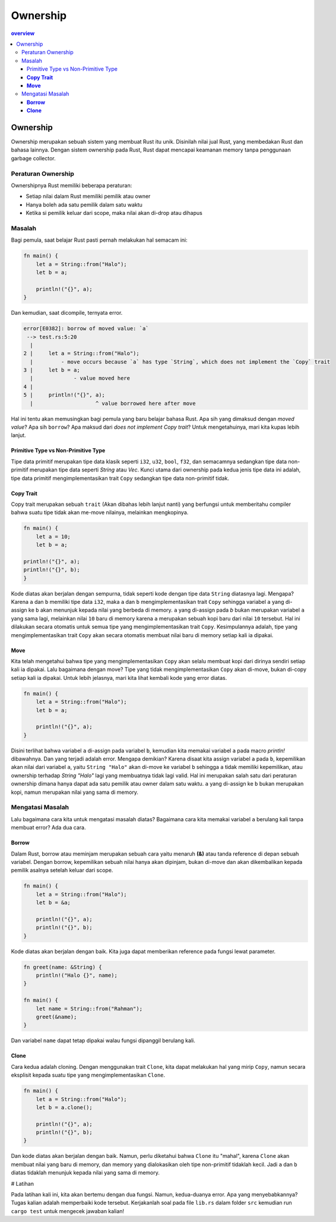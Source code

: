 """""""""
Ownership
"""""""""

.. contents:: overview
    :depth: 3

=========
Ownership
=========

Ownership merupakan sebuah sistem yang membuat Rust itu unik. Disinilah nilai jual Rust, yang membedakan Rust dan bahasa lainnya. Dengan sistem ownership pada Rust, Rust dapat mencapai keamanan memory tanpa penggunaan garbage collector.

-------------------
Peraturan Ownership
-------------------

Ownershipnya Rust memiliki beberapa peraturan:

- Setiap nilai dalam Rust memiliki pemilik atau owner
- Hanya boleh ada satu pemilik dalam satu waktu
- Ketika si pemilik keluar dari scope, maka nilai akan di-drop atau dihapus

----------
Masalah
----------


Bagi pemula, saat belajar Rust pasti pernah melakukan hal semacam ini:

.. code::

            fn main() {
                let a = String::from("Halo");
                let b = a;

                println!("{}", a);
            }


Dan kemudian, saat dicompile, ternyata error.

.. code::

            error[E0382]: borrow of moved value: `a`
             --> test.rs:5:20
              |
            2 |     let a = String::from("Halo");
              |         - move occurs because `a` has type `String`, which does not implement the `Copy` trait
            3 |     let b = a;
              |             - value moved here
            4 | 
            5 |     println!("{}", a);
              |                    ^ value borrowed here after move


Hal ini tentu akan memusingkan bagi pemula yang baru belajar bahasa Rust. Apa sih yang dimaksud dengan `moved value`? Apa sih ``borrow``? Apa maksud dari `does not implement Copy trait`? Untuk mengetahuinya, mari kita kupas lebih lanjut.


Primitive Type vs Non-Primitive Type
------------------------------------

Tipe data primitif merupakan tipe data klasik seperti ``i32``, ``u32``, ``bool``, ``f32``, dan semacamnya sedangkan tipe data non-primitif merupakan tipe data seperti `String` atau `Vec`. Kunci utama dari ownership pada kedua jenis tipe data ini adalah, tipe data primitif mengimplementasikan trait ``Copy`` sedangkan tipe data non-primitif tidak.

**Copy Trait**
--------------

Copy trait merupakan sebuah ``trait`` (Akan dibahas lebih lanjut nanti) yang berfungsi untuk memberitahu compiler bahwa suatu tipe tidak akan me-move nilainya, melainkan mengkopinya.

.. code::

            fn main() {
                let a = 10;
                let b = a;

            println!("{}", a);
            println!("{}", b);
            }


Kode diatas akan berjalan dengan sempurna, tidak seperti kode dengan tipe data ``String`` diatasnya lagi. Mengapa? Karena ``a`` dan ``b`` memiliki tipe data ``i32``, maka ``a`` dan ``b`` mengimplementasikan trait ``Copy`` sehingga variabel ``a`` yang di-assign ke ``b`` akan menunjuk kepada nilai yang berbeda di memory. ``a`` yang di-assign pada `b` bukan merupakan variabel ``a`` yang sama lagi, melainkan nilai ``10`` baru di memory karena ``a`` merupakan sebuah kopi baru dari nilai ``10`` tersebut. Hal ini dilakukan secara otomatis untuk semua tipe yang mengimplementasikan trait ``Copy``. Kesimpulannya adalah, tipe yang mengimplementasikan trait ``Copy`` akan secara otomatis membuat nilai baru di memory setiap kali ia dipakai.

**Move**
----------

Kita telah mengetahui bahwa tipe yang mengimplementasikan ``Copy`` akan selalu membuat kopi dari dirinya sendiri setiap kali ia dipakai. Lalu bagaimana dengan move? Tipe yang tidak mengimplementasikan ``Copy`` akan di-move, bukan di-copy setiap kali ia dipakai. Untuk lebih jelasnya, mari kita lihat kembali kode yang error diatas.

.. code::

            fn main() {
                let a = String::from("Halo");
                let b = a;

                println!("{}", a);
            }


Disini terlihat bahwa variabel ``a`` di-assign pada variabel ``b``, kemudian kita memakai variabel ``a`` pada macro `println!` dibawahnya. Dan yang terjadi adalah error. Mengapa demikian? Karena disaat kita assign variabel ``a`` pada ``b``, kepemilikan akan nilai dari variabel ``a``, yaitu ``String "Halo"`` akan di-move ke variabel ``b`` sehingga ``a`` tidak memiliki kepemilikan, atau ownership terhadap `String "Halo"` lagi yang membuatnya tidak lagi valid. Hal ini merupakan salah satu dari peraturan ownership dimana hanya dapat ada satu pemilik atau owner dalam satu waktu. ``a`` yang di-assign ke ``b`` bukan merupakan kopi, namun merupakan nilai yang sama di memory.

------------------
Mengatasi Masalah
------------------

Lalu bagaimana cara kita untuk mengatasi masalah diatas? Bagaimana cara kita memakai variabel ``a`` berulang kali tanpa membuat error? Ada dua cara.

**Borrow**
----------

Dalam Rust, borrow atau meminjam merupakan sebuah cara yaitu menaruh **(&)** atau tanda reference di depan sebuah variabel. Dengan borrow, kepemilikan sebuah nilai hanya akan dipinjam, bukan di-move dan akan dikembalikan kepada pemilik asalnya setelah keluar dari scope.

.. code::

            fn main() {
                let a = String::from("Halo");
                let b = &a;

                println!("{}", a);
                println!("{}", b);
            }


Kode diatas akan berjalan dengan baik. Kita juga dapat memberikan reference pada fungsi lewat parameter.

.. code::

            fn greet(name: &String) {
                println!("Halo {}", name);
            }

            fn main() {
                let name = String::from("Rahman");
                greet(&name);
            }


Dan variabel ``name`` dapat tetap dipakai walau fungsi dipanggil berulang kali.

**Clone**
---------

Cara kedua adalah cloning. Dengan menggunakan trait ``Clone``, kita dapat melakukan hal yang mirip ``Copy``, namun secara eksplisit kepada suatu tipe yang mengimplementasikan ``Clone``.

.. code::

            fn main() {
                let a = String::from("Halo");
                let b = a.clone();

                println!("{}", a);
                println!("{}", b);
            }


Dan kode diatas akan berjalan dengan baik. Namun, perlu diketahui bahwa ``Clone`` itu "mahal", karena ``Clone`` akan membuat nilai yang baru di memory, dan memory yang dialokasikan oleh tipe non-primitif tidaklah kecil. Jadi ``a`` dan ``b`` diatas tidaklah menunjuk kepada nilai yang sama di memory.

# Latihan

Pada latihan kali ini, kita akan bertemu dengan dua fungsi. Namun, kedua-duanya error. Apa yang menyebabkannya? Tugas kalian adalah memperbaiki kode tersebut. Kerjakanlah soal pada file ``lib.rs`` dalam folder ``src`` kemudian run ``cargo test`` untuk mengecek jawaban kalian!